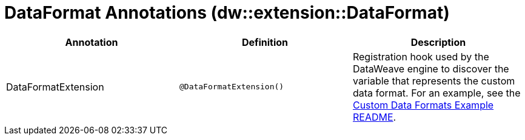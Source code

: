 = DataFormat Annotations (dw::extension::DataFormat)

|===
| Annotation | Definition | Description

| DataFormatExtension
| `@DataFormatExtension&#40;&#41;`
| Registration hook used by the DataWeave engine to discover the variable that represents the custom data format. For an example, see the https://github.com/mulesoft-labs/data-weave-custom-data-format/blob/master/README.md[Custom Data Formats Example README].
|===